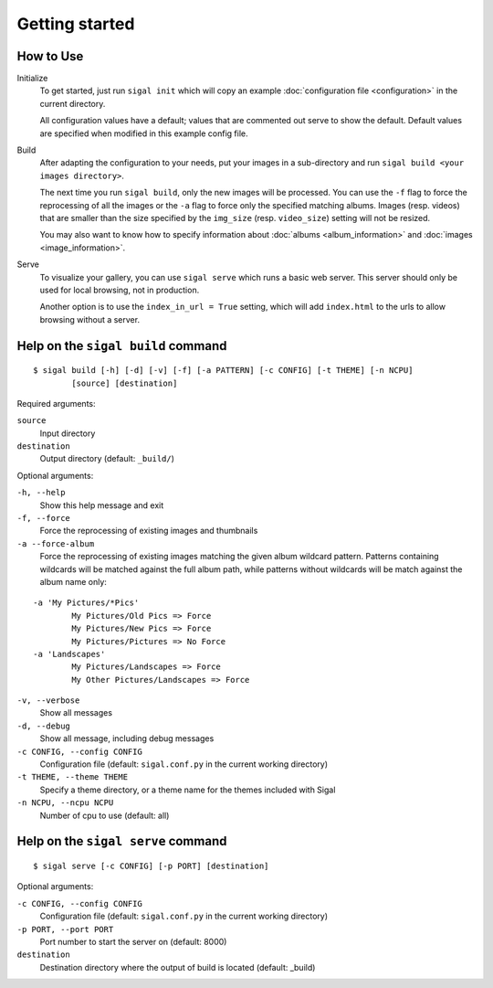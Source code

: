 =================
 Getting started
=================

How to Use
~~~~~~~~~~

Initialize
  To get started, just run ``sigal init`` which will copy an example
  :doc:`configuration file <configuration>` in the current directory.

  All configuration values have a default; values that are commented out serve
  to show the default. Default values are specified when modified in this
  example config file.

Build
  After adapting the configuration to your needs, put your images in
  a sub-directory and run ``sigal build <your images directory>``.

  The next time you run ``sigal build``, only the new images will be processed.
  You can use the ``-f`` flag to force the reprocessing of all the images or the ``-a`` flag to force only the specified matching albums.
  Images (resp. videos) that are smaller than the size specified by the
  ``img_size`` (resp. ``video_size``) setting will not be resized.

  You may also want to know how to specify information about :doc:`albums
  <album_information>` and :doc:`images <image_information>`.

Serve
  To visualize your gallery, you can use ``sigal serve`` which runs a basic
  web server. This server should only be used for local browsing, not in
  production.

  Another option is to use the ``index_in_url = True`` setting, which will add
  ``index.html`` to the urls to allow browsing without a server.


Help on the ``sigal build`` command
~~~~~~~~~~~~~~~~~~~~~~~~~~~~~~~~~~~

::

    $ sigal build [-h] [-d] [-v] [-f] [-a PATTERN] [-c CONFIG] [-t THEME] [-n NCPU]
            [source] [destination]

Required arguments:

``source``
  Input directory

``destination``
  Output directory (default: ``_build/``)

Optional arguments:

``-h, --help``
  Show this help message and exit

``-f, --force``
  Force the reprocessing of existing images and thumbnails

``-a --force-album``
  Force the reprocessing of existing images matching the given album wildcard pattern.
  Patterns containing wildcards will be matched against the full album path, while patterns without wildcards will be match against the album name only:

::

    -a 'My Pictures/*Pics'
            My Pictures/Old Pics => Force
            My Pictures/New Pics => Force
            My Pictures/Pictures => No Force
    -a 'Landscapes'
            My Pictures/Landscapes => Force
            My Other Pictures/Landscapes => Force

``-v, --verbose``
  Show all messages

``-d, --debug``
  Show all message, including debug messages

``-c CONFIG, --config CONFIG``
  Configuration file (default: ``sigal.conf.py`` in the current working
  directory)

``-t THEME, --theme THEME``
  Specify a theme directory, or a theme name for the themes included with Sigal

``-n NCPU, --ncpu NCPU``
  Number of cpu to use (default: all)

Help on the ``sigal serve`` command
~~~~~~~~~~~~~~~~~~~~~~~~~~~~~~~~~~~

::

    $ sigal serve [-c CONFIG] [-p PORT] [destination]

Optional arguments:

``-c CONFIG, --config CONFIG``
  Configuration file (default: ``sigal.conf.py`` in the current working
  directory)

``-p PORT, --port PORT``
  Port number to start the server on (default: 8000)

``destination``
  Destination directory where the output of build is located (default: _build)
